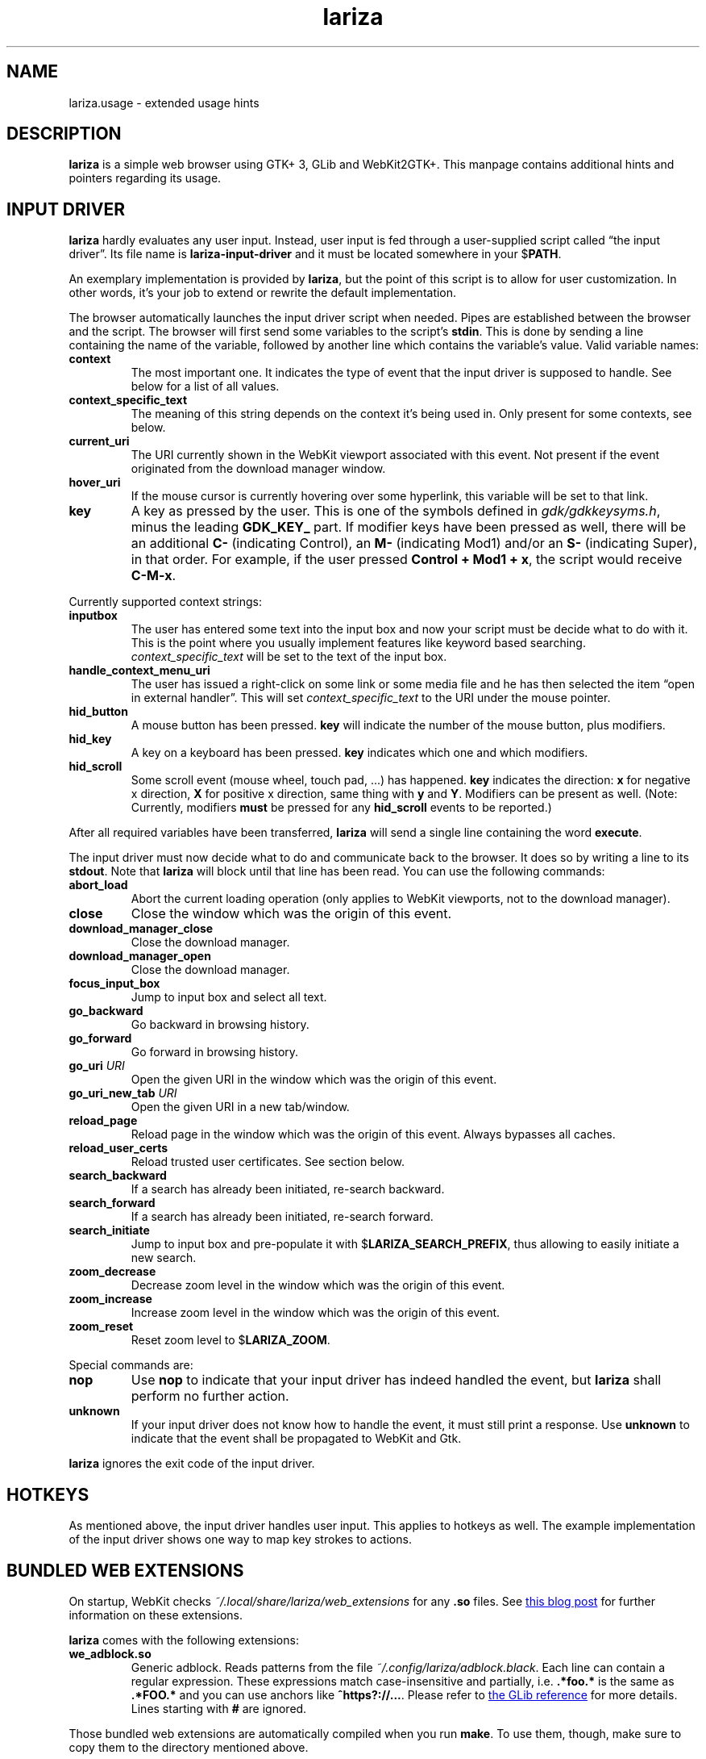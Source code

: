 .TH lariza 1 "2015-11-28" "lariza" "User Commands"
.\" --------------------------------------------------------------------
.SH NAME
lariza.usage \- extended usage hints
.\" --------------------------------------------------------------------
.SH DESCRIPTION
\fBlariza\fP is a simple web browser using GTK+ 3, GLib and WebKit2GTK+.
This manpage contains additional hints and pointers regarding its usage.
.\" --------------------------------------------------------------------
.SH "INPUT DRIVER"
\fBlariza\fP hardly evaluates any user input. Instead, user input is fed
through a user-supplied script called \(lqthe input driver\(rq. Its file
name is \fBlariza\-input\-driver\fP and it must be located somewhere in
your $\fBPATH\fP.
.P
An exemplary implementation is provided by \fBlariza\fP, but the point
of this script is to allow for user customization. In other words, it's
your job to extend or rewrite the default implementation.
.P
The browser automatically launches the input driver script when needed.
Pipes are established between the browser and the script. The browser
will first send some variables to the script's \fBstdin\fP. This is done
by sending a line containing the name of the variable, followed by
another line which contains the variable's value. Valid variable names:
.TP
\fBcontext\fP
The most important one. It indicates the type of event that the input
driver is supposed to handle. See below for a list of all values.
.TP
\fBcontext_specific_text\fP
The meaning of this string depends on the context it's being used in.
Only present for some contexts, see below.
.TP
\fBcurrent_uri\fP
The URI currently shown in the WebKit viewport associated with this
event. Not present if the event originated from the download manager
window.
.TP
\fBhover_uri\fP
If the mouse cursor is currently hovering over some hyperlink, this
variable will be set to that link.
.TP
\fBkey\fP
A key as pressed by the user. This is one of the symbols defined in
\fIgdk/gdkkeysyms.h\fP, minus the leading \fBGDK_KEY_\fP part. If
modifier keys have been pressed as well, there will be an additional
\fBC\-\fP (indicating Control), an \fBM\-\fP (indicating Mod1) and/or an
\fBS\-\fP (indicating Super), in that order. For example, if the user
pressed \fBControl + Mod1 + x\fP, the script would receive \fBC-M-x\fP.
.P
Currently supported context strings:
.TP
\fBinputbox\fP
The user has entered some text into the input box and now your script
must be decide what to do with it. This is the point where you usually
implement features like keyword based searching.
\fIcontext_specific_text\fP will be set to the text of the input box.
.TP
\fBhandle_context_menu_uri\fP
The user has issued a right-click on some link or some media file and he
has then selected the item \(lqopen in external handler\(rq. This will
set \fIcontext_specific_text\fP to the URI under the mouse pointer.
.TP
\fBhid_button\fP
A mouse button has been pressed. \fBkey\fP will indicate the number of
the mouse button, plus modifiers.
.TP
\fBhid_key\fP
A key on a keyboard has been pressed. \fBkey\fP indicates which one and
which modifiers.
.TP
\fBhid_scroll\fP
Some scroll event (mouse wheel, touch pad, ...) has happened. \fBkey\fP
indicates the direction: \fBx\fP for negative x direction, \fBX\fP for
positive x direction, same thing with \fBy\fP and \fBY\fP. Modifiers can
be present as well. (Note: Currently, modifiers \fBmust\fP be pressed
for any \fBhid_scroll\fP events to be reported.)
.P
After all required variables have been transferred, \fBlariza\fP will
send a single line containing the word \fBexecute\fP.
.P
The input driver must now decide what to do and communicate back to the
browser. It does so by writing a line to its \fBstdout\fP. Note that
\fBlariza\fP will block until that line has been read. You can use the
following commands:
.TP
\fBabort_load\fP
Abort the current loading operation (only applies to WebKit viewports,
not to the download manager).
.TP
\fBclose\fP
Close the window which was the origin of this event.
.TP
\fBdownload_manager_close\fP
Close the download manager.
.TP
\fBdownload_manager_open\fP
Close the download manager.
.TP
\fBfocus_input_box\fP
Jump to input box and select all text.
.TP
\fBgo_backward\fP
Go backward in browsing history.
.TP
\fBgo_forward\fP
Go forward in browsing history.
.TP
\fBgo_uri\fP \fIURI\fP
Open the given URI in the window which was the origin of this event.
.TP
\fBgo_uri_new_tab\fP \fIURI\fP
Open the given URI in a new tab/window.
.TP
\fBreload_page\fP
Reload page in the window which was the origin of this event. Always
bypasses all caches.
.TP
\fBreload_user_certs\fP
Reload trusted user certificates. See section below.
.TP
\fBsearch_backward\fP
If a search has already been initiated, re-search backward.
.TP
\fBsearch_forward\fP
If a search has already been initiated, re-search forward.
.TP
\fBsearch_initiate\fP
Jump to input box and pre-populate it with $\fBLARIZA_SEARCH_PREFIX\fP,
thus allowing to easily initiate a new search.
.TP
\fBzoom_decrease\fP
Decrease zoom level in the window which was the origin of this event.
.TP
\fBzoom_increase\fP
Increase zoom level in the window which was the origin of this event.
.TP
\fBzoom_reset\fP
Reset zoom level to $\fBLARIZA_ZOOM\fP.
.P
Special commands are:
.TP
\fBnop\fP
Use \fBnop\fP to indicate that your input driver has indeed handled the
event, but \fBlariza\fP shall perform no further action.
.TP
\fBunknown\fP
If your input driver does not know how to handle the event, it must
still print a response. Use \fBunknown\fP to indicate that the event
shall be propagated to WebKit and Gtk.
.P
\fBlariza\fP ignores the exit code of the input driver.
.\" --------------------------------------------------------------------
.SH "HOTKEYS"
As mentioned above, the input driver handles user input. This applies to
hotkeys as well. The example implementation of the input driver shows
one way to map key strokes to actions.
.\" --------------------------------------------------------------------
.SH "BUNDLED WEB EXTENSIONS"
On startup, WebKit checks \fI~/.local/share/lariza/web_extensions\fP for
any \fB.so\fP files. See
.UR http://\:blogs.igalia.com/\:carlosgc/\:2013/\:09/\:10/\:webkit2gtk-\:web-\:process-\:extensions/
this blog post
.UE
for further information on these extensions.
.P
\fBlariza\fP comes with the following extensions:
.TP
\fBwe_adblock.so\fP
Generic adblock. Reads patterns from the file
\fI~/.config/lariza/adblock.black\fP. Each line can contain a regular
expression. These expressions match case-insensitive and partially, i.e.
\fB.*foo.*\fP is the same as \fB.*FOO.*\fP and you can use anchors like
\fB^https?://...\fP. Please refer to
.UR https://\:developer.\:gnome.\:org/\:glib/\:stable/\:glib-\:regex-\:syntax.html
the GLib reference
.UE
for more details. Lines starting with \fB#\fP are ignored.
.P
Those bundled web extensions are automatically compiled when you run
\fBmake\fP. To use them, though, make sure to copy them to the directory
mentioned above.
.\" --------------------------------------------------------------------
.SH "DOWNLOAD MANAGER"
Open the download manager using the appropriate hotkey. A new window
listing your downloads will appear. Clicking on an item will remove it
from the list and \(em if needed \(em cancel the download.
.P
There's no file manager integration, nor does \fBlariza\fP delete,
overwrite or resume downloads. If a file already exists, it won't be
touched. Instead, the new file name will have a suffix such as \fB.1\fP,
\fB.2\fP, \fB.3\fP, and so on.
.\" --------------------------------------------------------------------
.SH "TRUSTED CERTIFICATES"
By default, \fBlariza\fP trusts whatever CAs are trusted by WebKit, i.e. by
your GnuTLS installation. If you wish to trust additional certificates,
such as self-signed certificates, the first thing you should do is try
to add the appropriate CAs to your system-wide store.
.P
If you wish to add simple exceptions, you can grab the certificate and
store it in the directory \fI~/.config/lariza/certs\fP. The filename
must be equal to the hostname:
.P
.\f(CW
.nf
\&$ echo | openssl s_client -connect foo.de:443 | openssl x509 >foo.de
.fi
\fP
.P
This tells \fBlariza\fP to trust the given certificate when connecting
to host \fBfoo.de\fP.
.P
You can reload these certificates at runtime by pressing the appropriate
hotkey. Note that removed certificates will be kept in memory until you
restart \fBlariza\fP.
.P
Note: This is NOT equal to certificate pinning. WebKit ignores
user-specified certificates if the server's certificate can be validated
by any system-wide CA.
.\" --------------------------------------------------------------------
.SH "USING LARIZA WITH TABBED"
By default, \fBlariza\fP automatically launches an instance of suckless'
\fBtabbed\fP(1).
.P
You can turn this feature off (see command line arguments) or you can
specify a command line argument to embed \fBlariza\fP into an arbitrary
container (XEMBED). Note that \fBlariza\fP will also automatically embed
new windows in the same container.
.P
When using the automatically launched \fBtabbed\fP(1) instance, you
can't use \fBtabbed\fP(1)'s \fBCtrl + Shift + Return\fP hotkey. This is
because \fBtabbed\fP(1) is launched with \fB\-d\fP, so it knows nothing
about \fBlariza\fP. However, \fBlariza\fP provides its own hotkey to
launch a new window which will be embedded in the same instance of
\fBtabbed\fP(1).
.\" --------------------------------------------------------------------
.SH "WEBKIT LOCAL STORAGE"
WebKit does create files in your $\fBXDG_*\fP directories, i.e.
\fI~/.local/share\fP or \fI~/.cache\fP. It's up to you what you want to
do with this junk. I remove it regularly when no WebKit browser is
running. Another option would be to change the $\fBXDG_*\fP variables.
.P
I have explicitly not turned off the local storage feature in WebKit
because I don't know if this breaks web applications.
.\" --------------------------------------------------------------------
.SH "SEE ALSO"
.BR lariza (1).
